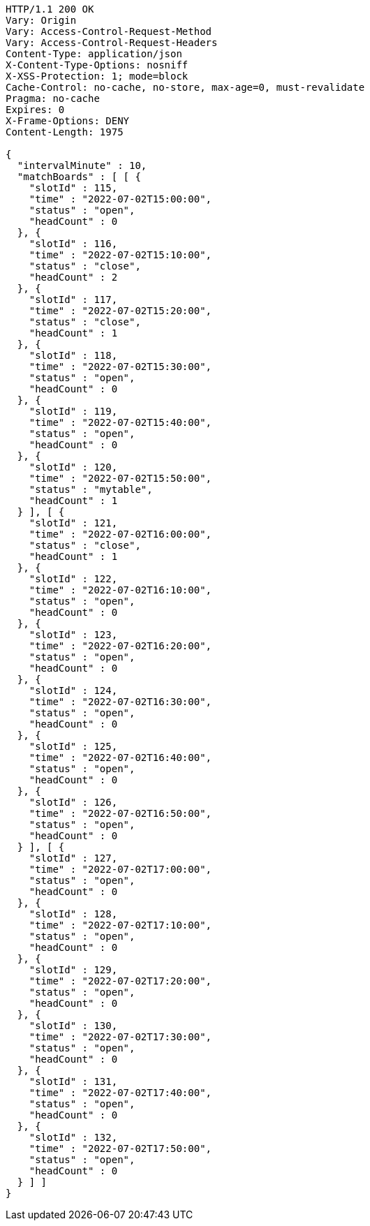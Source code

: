 [source,http,options="nowrap"]
----
HTTP/1.1 200 OK
Vary: Origin
Vary: Access-Control-Request-Method
Vary: Access-Control-Request-Headers
Content-Type: application/json
X-Content-Type-Options: nosniff
X-XSS-Protection: 1; mode=block
Cache-Control: no-cache, no-store, max-age=0, must-revalidate
Pragma: no-cache
Expires: 0
X-Frame-Options: DENY
Content-Length: 1975

{
  "intervalMinute" : 10,
  "matchBoards" : [ [ {
    "slotId" : 115,
    "time" : "2022-07-02T15:00:00",
    "status" : "open",
    "headCount" : 0
  }, {
    "slotId" : 116,
    "time" : "2022-07-02T15:10:00",
    "status" : "close",
    "headCount" : 2
  }, {
    "slotId" : 117,
    "time" : "2022-07-02T15:20:00",
    "status" : "close",
    "headCount" : 1
  }, {
    "slotId" : 118,
    "time" : "2022-07-02T15:30:00",
    "status" : "open",
    "headCount" : 0
  }, {
    "slotId" : 119,
    "time" : "2022-07-02T15:40:00",
    "status" : "open",
    "headCount" : 0
  }, {
    "slotId" : 120,
    "time" : "2022-07-02T15:50:00",
    "status" : "mytable",
    "headCount" : 1
  } ], [ {
    "slotId" : 121,
    "time" : "2022-07-02T16:00:00",
    "status" : "close",
    "headCount" : 1
  }, {
    "slotId" : 122,
    "time" : "2022-07-02T16:10:00",
    "status" : "open",
    "headCount" : 0
  }, {
    "slotId" : 123,
    "time" : "2022-07-02T16:20:00",
    "status" : "open",
    "headCount" : 0
  }, {
    "slotId" : 124,
    "time" : "2022-07-02T16:30:00",
    "status" : "open",
    "headCount" : 0
  }, {
    "slotId" : 125,
    "time" : "2022-07-02T16:40:00",
    "status" : "open",
    "headCount" : 0
  }, {
    "slotId" : 126,
    "time" : "2022-07-02T16:50:00",
    "status" : "open",
    "headCount" : 0
  } ], [ {
    "slotId" : 127,
    "time" : "2022-07-02T17:00:00",
    "status" : "open",
    "headCount" : 0
  }, {
    "slotId" : 128,
    "time" : "2022-07-02T17:10:00",
    "status" : "open",
    "headCount" : 0
  }, {
    "slotId" : 129,
    "time" : "2022-07-02T17:20:00",
    "status" : "open",
    "headCount" : 0
  }, {
    "slotId" : 130,
    "time" : "2022-07-02T17:30:00",
    "status" : "open",
    "headCount" : 0
  }, {
    "slotId" : 131,
    "time" : "2022-07-02T17:40:00",
    "status" : "open",
    "headCount" : 0
  }, {
    "slotId" : 132,
    "time" : "2022-07-02T17:50:00",
    "status" : "open",
    "headCount" : 0
  } ] ]
}
----